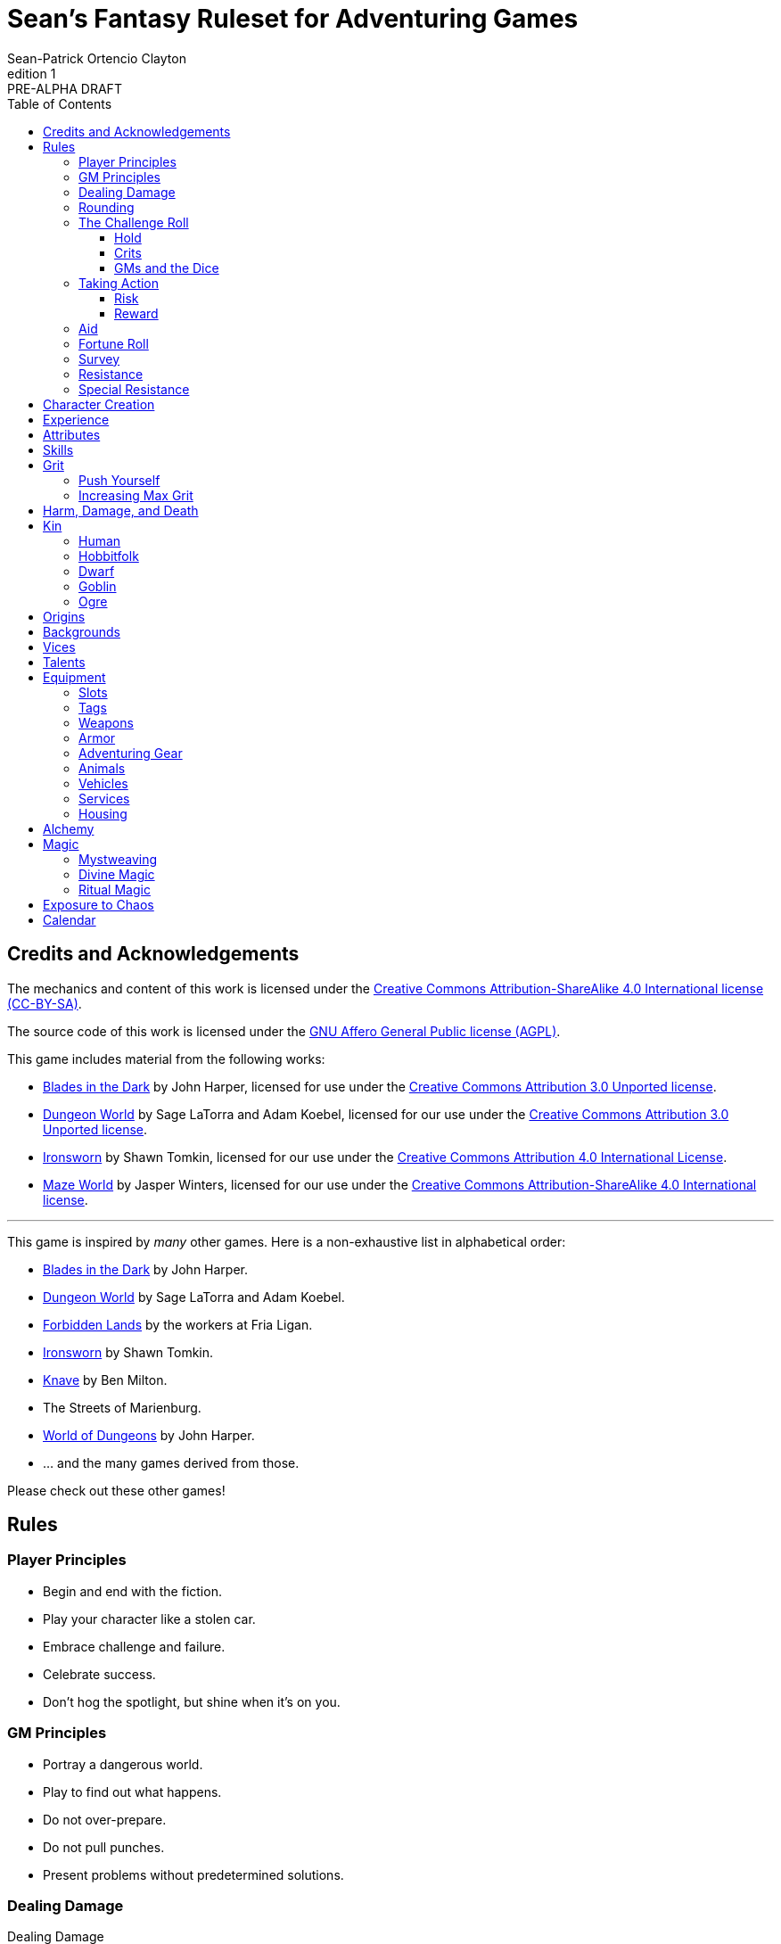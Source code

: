 ////
This program is free software: you can redistribute it and/or modify
it under the terms of the GNU Affero General Public License as published by
the Free Software Foundation, either version 3 of the License, or
(at your option) any later version.

This program is distributed in the hope that it will be useful,
but WITHOUT ANY WARRANTY; without even the implied warranty of
MERCHANTABILITY or FITNESS FOR A PARTICULAR PURPOSE.  See the
GNU Affero General Public License for more details.

You should have received a copy of the GNU Affero General Public License
along with this program. If not, see https://www.gnu.org/licenses/.
////

= Sean's Fantasy Ruleset for Adventuring Games
Sean-Patrick Ortencio Clayton
v1: PRE-ALPHA DRAFT
:doctype: book
:!table-caption:
:showcommentary:
:icons: font
:stylesheet: styles.css
:sectanchors:
:version-label: Edition
:toc: right
:toclevels: 4
:imagesdir: images
:repo-url: https://github.com/sean-clayton/dragonhack

== Credits and Acknowledgements

The mechanics and content of this work is licensed under the link:LICENSE-CC-BY-SA-4.0[Creative Commons Attribution-ShareAlike 4.0 International license (CC-BY-SA)].

The source code of this work is licensed under the link:LICENSE-AGPL[GNU Affero General Public license (AGPL)].

This game includes material from the following works:

* https://www.bladesinthedark.com[Blades in the Dark] by John Harper, licensed for use under the https://creativecommons.org/licenses/by/3.0/[Creative Commons Attribution 3.0 Unported license].
* https://dungeon-world.com/[Dungeon World] by Sage LaTorra and Adam Koebel, licensed for our use under the https://creativecommons.org/licenses/by/3.0/[Creative Commons Attribution 3.0 Unported license].
* https://www.ironswornrpg.com[Ironsworn] by Shawn Tomkin, licensed for our use under the https://creativecommons.org/licenses/by/4.0/[Creative Commons Attribution 4.0 International License].
* https://www.drivethrurpg.com/product/427272/Maze-World[Maze World] by Jasper Winters, licensed for our use under the https://creativecommons.org/licenses/by-sa/4.0/[Creative Commons Attribution-ShareAlike 4.0 International license].

'''

This game is inspired by _many_ other games.
Here is a non-exhaustive list in alphabetical order:

* https://www.bladesinthedark.com[Blades in the Dark] by John Harper.
* https://dungeon-world.com/[Dungeon World] by Sage LaTorra and Adam Koebel.
* https://freeleaguepublishing.com/en/games/forbidden-lands/[Forbidden Lands] by the workers at Fria Ligan.
* https://www.ironswornrpg.com/[Ironsworn] by Shawn Tomkin.
* https://www.drivethrurpg.com/product/250888/Knave[Knave] by Ben Milton.
* The Streets of Marienburg.
* https://johnharper.itch.io/world-of-dungeons[World of Dungeons] by John Harper.
* ... and the many games derived from those.

Please check out these other games!

== Rules

=== Player Principles

* Begin and end with the fiction.
* Play your character like a stolen car.
* Embrace challenge and failure.
* Celebrate success.
* Don't hog the spotlight, but shine when it's on you.

=== GM Principles

* Portray a dangerous world.
* Play to find out what happens.
* Do not over-prepare.
* Do not pull punches.
* Present problems without predetermined solutions.

=== Dealing Damage

.Dealing Damage
[move]
--
[.lead]
When you harm a foe but don't murder them outright...

Roll the applicable damage and say the result (plus any tags like messy, forceful, etc.).
The GM will reduce the victim's HP by that amount (less armor) and either describe the result or ask you to do so.
--

=== Rounding

Always round down when faced with non-integer numbers, unless otherwise noted.

=== The Challenge Roll

The core mechanic is the challenge roll.
To perform a challenge roll, you roll multiple dice at once and read the *single highest result*.

[sidebar]
If you ever need to roll zero or negative dice, roll 2D and take the lowest.
You cannot roll a critical hit when you have zero dice.

[horizontal]
Critical Hit::
  You roll *multiple 6s*.
Strong Hit::
  The highest die is a *6*.
Weak Hit::
  The highest die is a *4 or 5*.
Miss::
  The highest die is a *1, 2, or 3*.

There are three types of rolls that you'll use most often in the game:

Taking action::
  When a PC attempts an action that's dangerous or troublesome, you take an action to find out how it goes.
  Taking action and the resulting effects and consequences drive most of the game.
Fortune roll::
  The GM can make a fortune roll to disclaim decision making and leave something up to chance.
  How loyal is an NPC?
  How much does the plague spread?
  How much evidence is burned before the constables kick in the door?
Resistance roll::
  A player can make a resistance roll when their character suffers a consequence they don't like.
  The roll tells us how much stress their character suffers to reduce the severity of a consequence.

==== Hold

.Hold
[move]
--
[.lead]
When a move gives you [term]#"`hold X Currency`"#...

You can spend that currency as the move describes it.
--

==== Crits

.Surge
[move]
--
[.lead]
When you land a [term]#critical hit#...

[term]#Hold surge# in the amount of the number of dice with a 6 beyond the first.
You can spend [term]#surge# on [term]#surge moves#.

Any [term]#surge# you do not use immediately, you do not maintain.
--

==== GMs and the Dice

If you are playing as a GM, you can focus on guiding the game and responding to your player's questions and actions.
NPCs don't need to roll dice when they act, however, you might want some dice available for oracle rolls.

=== Taking Action

When a player character does something challenging, we [term]#take action# to see how it turns out.
An action is challenging if there's an obstacle to the PC's goal that's dangerous or troublesome in some way.
We don't make an action roll unless the PC is put to the test.
If their action is something that we'd expect them to simply accomplish, then we let them accomplish it without making any rolls.

==== Risk

There are three levels of risk.

Minor Risk::
  Something bad could happen, but not very likely.
  Failure is not something to really worry about.
Moderate Risk::
  There's danger here if any failure were to occur.
Major Risk::
  If things go bad, they will go _very_ bad.
  Success here is absolutely paramount.

==== Reward

There are three levels of reward.

Minor Reward::
  You achieve something, but not nearly as much as you'd like.
  If you were stabbing something, it's technically stabbed, but not as much as you'd hope.
  If you were avoiding a danger, you technically avoid it, but you wish you did more.
Moderate Reward::
  You achieve a satisfactory outcome.
  If you were stabbing something, it's stabbed.
  If you were avoiding a danger, it was avoided.
Major Reward::
  You achieve much more than you had expected.
  If you were stabbing something, it sinks in like a hot knife through melted butter.
  If you were avoiding a danger, it is completely avoided, and probably is no longer dangerous for a time.

State what your goal is and the approach your character will take to make it happen.
The GM will tell you the following:

* The [term]#approach# you will use.
* The level of [term]#risk# the approach takes.
* The level of [term]#reward# given if the approach succeeds.
* Possible consequences if you fail and rewards if you succeed.

.Take Action
[move]
--
[.lead]
When your character acts by taking a risk...

State what your goal is and the approach your character will take to make it happen.

* 1D for each point in the [term]#approaches# determined by the GM.
* +1D if you have [term]#advantage#.
* -1D if you have [term]#disadvantage#.

'''

[.risk]
Minor Risk::
+
[.lead]
You act on your terms. You exploit a dominant advantage.
+
* **Critical Hit:**
  A success with [term]#increased reward#.
* **Hit:**
  Things go as planned and all is well. A success.
* **Weak Hit:**
  Your character has a sudden realization that their approach will certainly succeed, but with a cost.
  They can try a different approach, or continue on and [term]#suffer the consequences#.
* **Miss:**
  Your character fails before any consequences occur, but a new [term]#risky# opportunity lies before them.
  They can attempt again with that approach or try something else.

Moderate Risk::
+
[.lead]
You take a chance. You act to defy danger.
+
* **Critical Hit:**
  A success with [term]#increased reward#.
* **Hit:**
  A success, and you realize what was at stake.
* **Weak Hit:**
  Overall a success, but you must [term]#suffer the consequences#.
* **Miss:**
  Things do not go your way.
  [term]#Gain +1 XP# and you must [term]#suffer the consequences#.

Major Risk::
+
[.lead]
You overreach your capabilities. You're in serious trouble.
+
* **Critical Hit:**
  A success with [term]#increased reward#.
  [term]#Gain +1 XP#.
* **Hit:**
  A success, narrowly avoiding the consequences.
  [term]#Gain +1 XP#.
* **Weak Hit:**
  Technically a success, but there is a severe cost.
  [term]#Gain +1 XP# and you must [term]#suffer the consequences# accordingly.
* **Miss:**
  The worst outcome has happened.
  [term]#Gain +1 XP# and you must [term]#suffer the consequences# accordingly.
--

=== Aid

.Aid
[move]
--
[.lead]
When you assist someone [term]#taking action#...

You give them [term]#advantage# to the roll, but you are succeptible to the consequences if there any.
--

=== Fortune Roll

The fortune roll is a tool the GM can use to disclaim decision making.
You use a fortune roll in two different ways:

. **When you need to make a determination about a situation the PCs aren't directly involved in** and don't want to simply decide the outcome.
. **When an outcome is uncertain**, but no other roll applies to the situation at hand.

When you make a fortune roll you may assess [term]#any attribute or other stat# to determine the stat of the roll, and then perform a regular [term]#challenge roll#.

If no stat applies, roll 1D for sheer luck or roll 1–3D based on the situation at hand.

Sometimes you are forced to make a fortune roll.
This can be with a specific attribute or stat, or with a number added.
For example, making a fortune roll with heart, if its value is 3, it is written as "Roll [term]#fortune +heart#" and you would roll 3 dice.

.Fortune Roll
[move]
--
* *1D* for each [term]#stat# rating.
* *+1D* for each [term]#major advantage#.
* *-1D* for each [term]#major disadvantage#.

'''

* **Critical Hit**: Exceptional result / Major. Great reward.
* **Hit**: Good result / Moderate. Full reward.
* **Partial Hit**: Mixed result / Minor. Partial reward.
* **Miss**: Bad result / Poor. Little or no reward.
--

=== Survey

.Survey
[move]
--
[.lead]
When you assess the situation, ask questions, conduct an investigation, or follow a track...

Roll [term]#fortune +insight#.

* **Major**:
  You get exceptional details.
  The information is complete and follow-up questions may expand into related areas or reveal more than you hoped for.
* **Moderate**:
  You get good details.
  Clarifying and follow-up questions are possible.
* **Minor**:
  You get incomplete or partial information.
  More information gathering will be needed to get all the answers.
--

=== Resistance

After seeing the roll result when [term]#taking action#, you can choose to [term]#resist# the consequences.
The GM will tell you which [term]#attribute# you will use.

.Resist
[move]
--
[.lead]
When your character resists the consequences of an action...

[term]#Mark 1 grit#.

The GM chooses which [term]#attribute# applies.
Roll 1D for each point in the [term]#attribute#.
Roll 1D for each point in your [term]#endure# action.

[horizontal]
* **Critical Hit:**
  You avoid all consequences and you are now in control of the situation.
  [term]#Gain 1 grit# back.
* **Hit:**
  The consequences are avoided.
* **Weak Hit:**
  The consequences are reduced.
  If taking damage, take half damage.
  You can [term]#mark 1 grit# to avoid them completely.
* **Miss:**
  The consequences still happen.
  You can [term]#mark 1 grit# to reduce them (half damage if taking damage) or [term]#mark 2 grit# to avoid them completely.
--

=== Special Resistance

Every character begins with 1 special resistance that they mark when using an ability that lets them use a special resistance.
Magical items can increase the number of special resistances a character has.

== Character Creation

. *Envision* your character and name them.
. Choose a <<_kin,[term]#kin#>>, determine your [term]#age#, and pick an [term]#origin# from your kin or <<_origins,roll an [term]#origin#>>.
. Set your <<_attributes,[term]#attributes#>> by distributing an array of points across [term]#strength#, [term]#dexterity#, [term]#wits#, and [term]#heart#, as determined by your age.
  * *Young adult:* 2, 2, 1, 0.
  * *Middle-aged:* 2, 1, 1, 0.
  * *Old:* 2, 1, 0, 0.
. Distribute points across <<_skills,[term]#skills#>> as determined by your age.
  Each skill can have up to 2 points allocated total.
  * *Young adult:* 6
  * *Middle-aged:* 10
  * *Old:* 12
. Set your max [term]#grit# to 5.
. Determine your <<_harm_damage_and_death,harm>> stats.
  * *Fatal* damage is 13+.
  * *Tier III* damage threshold is 9–12.
  * *Tier II* damage threshold is 5–8.
  * *Tier I* damage threshold is 1–4.
. Choose a <<_vices,[term]#vice#>>.
. Determine your <<_backgrounds,[term]#backgrounds#>>.
  * *Young adult:* Roll once on the backgrounds table.
  * *Middle-aged:* Pick twice on the backgrounds table.
  * *Old:* Pick three times on the backgrounds table.
. Purchase any additional equipment and determine your <<_speed,[term]#speed#>>.
  You begin with 10c in addition to all coin and equipment of your choice from your backgrounds. You also gain XP according to your age that you can spend now if you wish, or keep for later.
  * *Young adult:* 4XP.
  * *Middle-aged:* 12XP.
  * *Old:* 16XP.

== Experience

At the end of a session, have each person at the table go through the following items and, unless otherwise noted, mark 1XP for each one that everyone agrees is true for them.

* XP for showing up to the session.
* XP for killing a monster.
* XP looting a magical artefact.
* XP discovering a new site.
* XP gaining the trust, gratitude, or other kind of allyship of an NPC.
* XP making a new enemy who will now be acting against you.
* XP for every 50 &times; [term]#max grit# coin spent and wasted without any in-world gain on your <<_vices,[term]#vices#>> this session.

<<_paths, [term]#Paths#>> also provide ways of gaining XP.
Only characters with those paths can gain XP in those ways.

Additionally, you can change _one_ of these aspects of your character if the narrative supported it:

* Change one of your vices to a new one.
* Refund one talent completely and obtain a new one at the same cost.

== Attributes

[horizontal]
Strength:: TBD
Agility:: TBD
Wits:: TBD
Heart:: TBD

== Skills

Attuning (Wits):: TBD
Convince (Heart):: TBD
Clashing (Strength):: TBD
Crafting (Wits):: TBD
Endurance (Strength):: TBD
Manipulation (Heart):: TBD
Performing (Heart):: TBD
Prowling (Agility):: TBD
Reconnaissance (Wits):: TBD
Survival (Wits):: TBD
Marksmanship (Agility):: TBD
Athletics (Strength):: TBD
Studying (Wits):: TBD
Tinkering (Wits):: TBD
Traversing (Wits):: TBD
Wrecking (Strength):: TBD

== Grit

Grit represents the amount of effort, physical or mental, you can exert while adventuring.
When you [term]#mark grit#, you add grit against your maximum grit.

You begin with 5 + [term]#heart# maximum grit.

When you are at max grit and you have to [term]#mark grit#, you're [term]#broken# and can no longer act.

=== Push Yourself

[term]#Mark 2 grit# to give yourself one of the following benefits:

* [term]#Advantage# in a roll.
* +1 level to your [term]#effect#.
* [term]#Take action# while suffering from a [term]#tier 3# harm.

=== Increasing Max Grit

You can increase your max grit by spending XP.

== Harm, Damage, and Death

You suffer [term]#harm# when [term]#taking damage#.
When you take damage, you compare that to the damage thresholds of your harm.
The GM will tell you the type of harm you suffered.

* *Fatal* harm is 13+
* *Tier III* harm is 9–12.
* *Tier II* harm is 5–8.
* *Tier I* harm is 1–4.

The amount of harm you can take in each tier can change as you gain talents, but everyone starts with the following available boxes:

* *Fatal:* 0.
* *Tier III:* 1.
* *Tier II:* 2.
* *Tier I:* 2.

When you take action apply penalties to the roll as appropriate.

* *Tier III: Disabled* You must [term]#mark 2 grit# and be [term]#aided# to [term]#take action#.
* *Tier II: Disadvantage* You have [term]#disadvantage# on rolls to [term]#take action#.
* *Tier I: Lesser effect* Your actions are less effective.

If you have to take harm and there are no boxes available to fill, fill a box of a tier higher instead.
If you take harm and cannot mark a box, you are [term]#doomed#.

When your character becomes [term]#doomed#, and they do not make a [term]#death move#, they are most likely dead.

.Determine Your Fate
[move]
--
[.lead]
When your allies take a look at your body within a few hours of you becoming [term]#doomed#...

[term]#Roll a 2D fortune#.

* *On a critical hit*, you strongly gasp as they turn you over and you must explain to everyone how it wasn't as bad as it looked.
* *On a strong hit*, you are barely breathing and are in dire need of aid.
  Your grit is set to max.
* *On a weak hit*, you are alive just enough to say some last words.
* *On a miss*, you are dead.
--

== Kin

=== Human

Human people.

*Physique* 1.
*Willpower* 1.

.Origins
* *Civilized Society*
* *Wilds*
* *Tribal Society*

.Age ranges
[horizontal]
Young Adult:: 16–25
Middle-Aged:: 26–59
Old:: 60+

=== Hobbitfolk

Small people.

*Physique* 0.
*Willpower* 2.

.Origins
* *Civilized Society*

.Age ranges
[horizontal]
Young Adult:: 20–29
Middle-Aged:: 30–69
Old:: 70+

=== Dwarf

Small people with beards.

*Physique* 1.
*Willpower* 1.

.Origins
* *Civilized Society*
* *Mountain Society*

.Age ranges
[horizontal]
Young Adult:: 25–100
Middle-Aged:: 101–199
Old:: 200+

=== Goblin

Small people with pointy ears.

*Physique* 1.
*Willpower* 1.

.Origins
* *Civilized Society*
* *Wilds*
* *Tribal Society*

.Age ranges
[horizontal]
Young Adult:: 11–15
Middle-Aged:: 16–29
Old:: 30+

=== Ogre

Big goblin-like people.

*Physique* 2.
*Willpower* 0.

.Origins
* *Civilized Society*
* *Wilds*
* *Tribal Society*

.Age ranges
[horizontal]
Young Adult:: 40–119
Middle-Aged:: 120–249
Old:: 250+

== Origins

Your [term]#origin# is the starting point of your character's life.
Your [term]#kin# can determine your origin, but you can also roll on the table below to determine your origin no matter your kin.

.Origins
[cols="15,100"]
|===
|d66|Origin

|11–13|*Civilized Society*
|14–16|*Noxterra*
|21–23|*Mountain Society*
|24–26|*Tribal Society*
|31–33|*Wilds*
|34–36|Origin
|41–43|Origin
|44–46|Origin
|51–53|Origin
|54–56|Origin
|61–63|Origin
|64–66|Origin
|===

== Backgrounds

Your backgrounds represent what you were doing before you decided to become an adventurer.
They provide some starting [term]#coin#, [term]#equipment#, and a little detail on how your character has lived to this point.

* *If you are a young adult*, roll once on the background table according to your [term]#origin#.
* *If you are middle-aged*, pick twice on the background table according to your [term]#origin#.
* *If you are old*, pick three times on the background table according to your [term]#origin#.

.City Backgrounds
[cols="15,100"]
|===
|d66|Background

|11–13|*Background* Stuff.
|14–16|*Background* Stuff.
|21–23|*Background* Stuff.
|24–26|*Background* Stuff.
|31–33|*Background* Stuff.
|34–36|*Background* Stuff.
|41–43|*Background* Stuff.
|44–46|*Background* Stuff.
|51–53|*Background* Stuff.
|54–56|*Background* Stuff.
|61–63|*Background* Stuff.
|64|You moved to a farm. Pick or roll on the *Farmland Backgrounds*.
|65|*Background* Stuff.
|66|*Background* Stuff.
|===

.Farmland Backgrounds
[cols="15,100"]
|===
|d66|Background

|11–13|*Background* Stuff.
|14–16|*Background* Stuff.
|21–23|*Background* Stuff.
|24–26|*Background* Stuff.
|31–33|*Background* Stuff.
|34–36|*Background* Stuff.
|41–43|*Background* Stuff.
|44–46|*Background* Stuff.
|51–53|*Background* Stuff.
|54–56|*Background* Stuff.
|61–63|*Background* Stuff.
|64–66|*Background* Stuff.
|===

.Wilderness Backgrounds
[cols="15,100"]
|===
|d66|Background

|11–13|*Background* Stuff.
|14–16|*Background* Stuff.
|21–23|*Background* Stuff.
|24–26|*Background* Stuff.
|31–33|*Background* Stuff.
|34–36|*Background* Stuff.
|41–43|*Background* Stuff.
|44–46|*Background* Stuff.
|51–53|*Background* Stuff.
|54–56|*Background* Stuff.
|61–63|*Background* Stuff.
|64–66|*Background* Stuff.
|===

.Mountain Backgrounds
[cols="15,100"]
|===
|d66|Background

|11–13|*Background* Stuff.
|14–16|*Background* Stuff.
|21–23|*Background* Stuff.
|24–26|*Background* Stuff.
|31–33|*Background* Stuff.
|34–36|*Background* Stuff.
|41–43|*Background* Stuff.
|44–46|*Background* Stuff.
|51–53|*Background* Stuff.
|54–56|*Background* Stuff.
|61–63|*Background* Stuff.
|64–66|*Background* Stuff.
|===

.Hill Tribe Backgrounds
[cols="15,100"]
|===
|d66|Background

|11–13|*Background* Stuff.
|14–16|*Background* Stuff.
|21–23|*Background* Stuff.
|24–26|*Background* Stuff.
|31–33|*Background* Stuff.
|34–36|*Background* Stuff.
|41–43|*Background* Stuff.
|44–46|*Background* Stuff.
|51–53|*Background* Stuff.
|54–56|*Background* Stuff.
|61–63|*Background* Stuff.
|64–66|*Background* Stuff.
|===

.Outer Region Backgrounds
[cols="15,100"]
|===
|d66|Background

|11–13|*Background* Stuff.
|14–16|*Background* Stuff.
|21–23|*Background* Stuff.
|24–26|*Background* Stuff.
|31–33|*Background* Stuff.
|34–36|*Background* Stuff.
|41–43|*Background* Stuff.
|44–46|*Background* Stuff.
|51–53|*Background* Stuff.
|54–56|*Background* Stuff.
|61–63|*Background* Stuff.
|64–66|*Background* Stuff.
|===

== Vices

Vices are not limited to the ones below, but these are a popular list of vices many choose.

Drainage:: You seek the darkness and for no tomorrow.
Ego:: You seek to display opulence.
Gambling:: You seek thrills from chance.
Idealism:: You seek serving an unseen force.
Rebellion:: You seek to undermine authority.
Pleasure:: You seek escape and gratification through flesh, food, drugs, and art.
Unknown:: You seek the weird, foreign, taboo, and strange.

== Talents

Desperate Times:: When [term]#taking action# with [term]#desperate# position, take +1D to the roll. If you [term]#resist# the consequences, take -1D.
Focused:: When [term]#pushing yourself# in ranged combat or following the tracks a target, you can mark your [term]#special resistance# instead of marking grit.
Greater Fortitude:: +1D when rolling to recover from your wounds.
Greater Will:: When [term]#resisting# mental effects, you can mark your [term]#special resistance# to completely avoid them. You clear your special resistance when [term]#resting#.
Heavy Specialist:: Increase your max [term]#heavy# equipment by 1.
Mule:: Increase your max equipment slots by 2.
Natural camo:: When [term]#resisting# detection, you can mark your [term]#special resistance# to completely avoid it. You clear your special resistance when [term]#resting#.

== Equipment

The [term]#cost# of equipment is described in coin (Shortened to just [term]#c#).

=== Slots

You start with 9 + [term]#strength# slots for equipment.

When you have 100c, it takes up one slot.
100 more takes up another slot, and so on.

=== Tags

[horizontal]
Applied:: Only useful when carefully applied to a person or object.
Armor _Value_::
  Reduces damage to you by the value.
  [term]#Piercing# ignores up to the value.
  Only the armor with the highest value counts.
+_Value_ Armor::
  Increases your total armor by the value.
Blast:: Deals damage to a target and everyone adjacent to it.
Awkward:: Unwieldy and difficult to use.
Bulwark _Value_:: Armor with this tag can be used as an armor with this value without counting against its uses.
Bunch _Value_::
  You can have up to this [term]#quantity# of items with this trait and only take up 1 slot.
  If you wish to carry more of an item with this trait, it must occupy another slot.
Close:: Can be used against something within arm's reach plus a foot or two.
Clumsy:: -1D ongoing to [term]#take action# while using this item.
Dangerous:: Easy to get in trouble with.
±_Value_ Effect::
  Modifies effectiveness according to the specified situation.
Far:: Can be used against something within shouting distance.
Forceful:: Can knock someone back a step or two--maybe even off their feet.
Hand:: Can be used against something only within arm's reach.
Heavy::
  You can only carry up to 1 + [term]#strength# items with this tag.
Near:: Can be used against something that you can "see the whites of their eyes.".
Piercing _Value_:: Ignores _value_ of armor when dealing damage.
+_Value_ Piercing:: Increases [term]#piercing# by _value_ when dealing damage.
Messy:: When doing damage, it does so destructively--ripping flesh and things apart.
Reach:: Useful up to several feet awaywhen attacking--maybe as far as ten.
Reload:: After attacking, you must take more than a moment before you can attack again.
Slow:: Takes minutes or more to use.
Stun:: When doing damage, do stun damage instead of normal.
Thrown:: Can be easily thrown at something.
Two-Handed:: Requires two hands to wield.
Uses _Value_::
  You can use this item an amount of times equal to its value.
  It cannot be used further once you have used it that many times until it is repaired by an appropriate source.
  The better the source, the more uses you gain back.
Quantity _Value_::
  After a scene in which you used something with quantity, make a <<_fortune_roll,[term]#1D fortune roll#>>.
  *On a miss*, reduce the _value_ by 1.
  When the _value_ reaches zero, it is spent and is removed from your inventory.
  Every quantity still takes up slots as normal.

=== Weapons

* *Light Arrows* - *Cost* 5c. _Quantity 1_. *Damage* 3.
* *Heavy Arrows* - *Cost* 15c. *Damage* 4. _Quantity 1_, _Piercing 1_.
* *Small Weapon* (Dagger, short sword, small hammer, etc) - *Cost* 5c. *Damage* 3.
  _Hand_.
* *Medium Weapon* (Long sword, spear, flail, etc) - *Cost* 10c *Damage* 4.
  _Heavy_, _Hand_.
* *Heavy Weapon* (Greatsword, glaive, battle axe, etc) - *Cost* 25c *Damage* 5.
  _Two-Handed_, _Heavy_, _Reach_.
* *Sling* - *Cost* 5c. *Damage* 2.
* *Light Quiver* - *Cost* 10c. Holds light arrows (up to _Quantity 3_), and ignore their slots.
* *Heavy Quiver* - *Cost* 20c. Holds heavy arrows (up to _Quantity 2_), and ignore their slots.

=== Armor

Armor can be repaired completely by visiting an armorsmith.
Mundane armor can be partially repaired with the proper tools, know-how, and time by the PCs, [term]#taking action# trying to repair the armor, with the risk of rendering the armor completely unrepairable.

.Shields
* *Buckler* - *Cost* 5c. *Damage* 2.
  _Uses 3_, _+1 Armor_, _Hand_.
* *Light Shield* - *Cost* 10c. *Damage* 2.
  _Uses 4_, _+1 Armor_, _Heavy_, _Hand_.
* *Heavy Shield* - *Cost* 30c *Damage* 3.
  _Uses 6_, _+2 Armor_, _Bulwark 1_, _Heavy_, _Hand_.

.Worn Armor
* *Leather Armor* - *Cost* 10c.
  _Uses 3_, _Armor 1_.
* *Mail Armor* - *Cost* 60c.
  _Uses 3_, _Armor 2_, _Heavy_.
* *Splint Armor* - *Cost* 120c.
  _Uses 4_, _Armor 3_, _Bulwark 1_, _Heavy_.
* *Plate Armor* - *Cost* 300c.
  _Uses 8_, _Armor 3_, _Bulwark 1_, _Heavy_.

=== Adventuring Gear

[horizontal]
* *Chalk* - *Cost* 1c.
* *Whetstone* - *Cost* 1c.
* *Bandage* - *Cost* 2c.
* *Crowbar* - *Cost* 5c.
  _Two-Handed_.
* *Shovel* - *Cost* 5c.
  _Two-Handed_.
* *Tent, Personal* - *Cost* 10c.
* *Tent, Fits 3* - *Cost* 30c.
* *Waterskin* - *Cost* 2c.
* *Bedroll* - *Cost* 3c.
* *Grappling hook* - *Cost* 8c.

=== Animals

* *Riding Horse* Slots 5, *Cost* 80c.
* *Donkey* Slots 2, *Cost* 50c.

=== Vehicles

Vehicles have [term]#slots# that can be used to store equipment.

* *Cart* - *Slots* 15, *Cost* 30c.
* *Rowboat* - *Slots* 15, *Cost* 50c.
* *Wagon* - *Slots* 30, *Cost* 100c.
* *Stagecoach* - *Slots* 40, *Cost* 300c.
* *Sailing ship* - *Slots* 100, *Cost* 5000c.
* *Galleon* - *Cost* 10,000c.

=== Services

* *Poor inn* - *Cost* 6c/week.
* *Modest inn* - *Cost* 12c/week.
* *Comfortable inn* - *Cost* 24c/week.
* *Unskilled labor* - *Cost* 10c/week.
* *Professional labor* - *Cost* 30c/month.
* *Armed escort/passage*
** *Safe route* - *Cost* 6c/guard/day.
** *Dangerous route* - *Cost* 12c/guard/day.
** *Perilous route* - *Cost* 24c/guard/day.
* *Common murder* - *Cost* 5c.
* *Professional murder/assassination* - *Cost* 200c.
* *Prayers* - *Cost* 1c/month.
* *Repairs* - *Cost* 1/4th of the base cost for mundane items.

=== Housing

Taxes and upkeep for housing in civilized areas are 10% base cost per month.
Upkeep for housing in non-civilized areas is 5% base cost per month.

* *Hovel* - *Cost* 20c.
* *Small cottage* - *Cost* 250c.
* *House* - *Cost* 5,000c.
* *Mansion* - *Cost* 20,000c.
* *Keep* - *Cost* 150,000c.
* *Castle* - *Cost* 600,000c.
* *Grand castle* - *Cost* 1,000,000c.

== Alchemy

== Magic

=== Mystweaving

=== Divine Magic

=== Ritual Magic

== Exposure to Chaos

== Calendar

There are 8 months in the year, with each month having 5 weeks, and each week containing 9 days, for a total of 360 days per year.

There are 24 hours in each day.
Each day is split into four

The year contains four seasons, beginning with summer and proceeding to autumn, winter, and then spring.
Each month represents the beginning and end of each of the four seasons.

.Months
. Sunsoar (Early Summer)
. Suncrest (Late Summer)
. Dewveil (Early Autumn)
. Shadeharvest (Late Autumn)
. Starwhisper (Early Winter)
. Frostgrain (Late Winter)
. Bloomgust (Early Spring)
. Dunewake (Late Spring)

.Weekdays
. Duunday
. Osiday
. Sharday
. Karday
. Stelday
. Kasday
. Wirlday
. Nirday
. Ansday

.Time of Day
* Morning
* Day
* Evening
* Night
